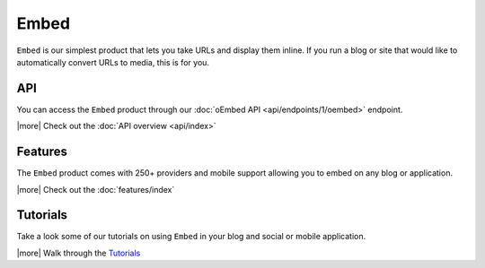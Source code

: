Embed
=====

``Embed`` is our simplest product that lets you take URLs 
and display them inline. If you run a blog or site that would 
like to automatically convert URLs to media, this is for you.


API
---
You can access the ``Embed`` product through our
:doc:`oEmbed API <api/endpoints/1/oembed>` endpoint.


|more| Check out the :doc:`API overview <api/index>`

Features
--------
The ``Embed`` product comes with 250+ providers
and mobile support allowing you to embed on any blog or
application.


|more| Check out the :doc:`features/index`


Tutorials
---------
Take a look some of our tutorials on using ``Embed`` in
your blog and social or mobile application.

|more| Walk through the `Tutorials </docs/tutorials>`_



